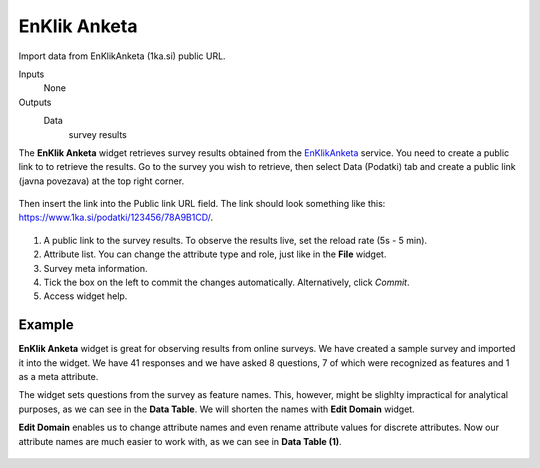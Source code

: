 EnKlik Anketa
=============

Import data from EnKlikAnketa (1ka.si) public URL.

Inputs
    None

Outputs
    Data
        survey results


The **EnKlik Anketa** widget retrieves survey results obtained from the `EnKlikAnketa <http://english.1ka.si/>`_ service. You need to create a public link to to retrieve the results. Go to the survey you wish to retrieve, then select Data (Podatki) tab and create a public link (javna povezava) at the top right corner. 

.. figure:: images/public-link.png
   :scale: 50%

Then insert the link into the Public link URL field. The link should look something like this: https://www.1ka.si/podatki/123456/78A9B1CD/.

.. figure:: images/EnKlik-Anketa-stamped.png
   :scale: 50%

1. A public link to the survey results. To observe the results live, set the reload rate (5s - 5 min).
2. Attribute list. You can change the attribute type and role, just like in the **File** widget.
3. Survey meta information.
4. Tick the box on the left to commit the changes automatically. Alternatively, click *Commit*.
5. Access widget help.

Example
-------

**EnKlik Anketa** widget is great for observing results from online surveys. We have created a sample survey and imported it into the widget. We have 41 responses and we have asked 8 questions, 7 of which were recognized as features and 1 as a meta attribute.

The widget sets questions from the survey as feature names. This, however, might be slighlty impractical for analytical purposes, as we can see in the **Data Table**. We will shorten the names with **Edit Domain** widget.

**Edit Domain** enables us to change attribute names and even rename attribute values for discrete attributes. Now our attribute names are much easier to work with, as we can see in **Data Table (1)**.

.. figure:: images/EnKlik-Anketa-Example.png
